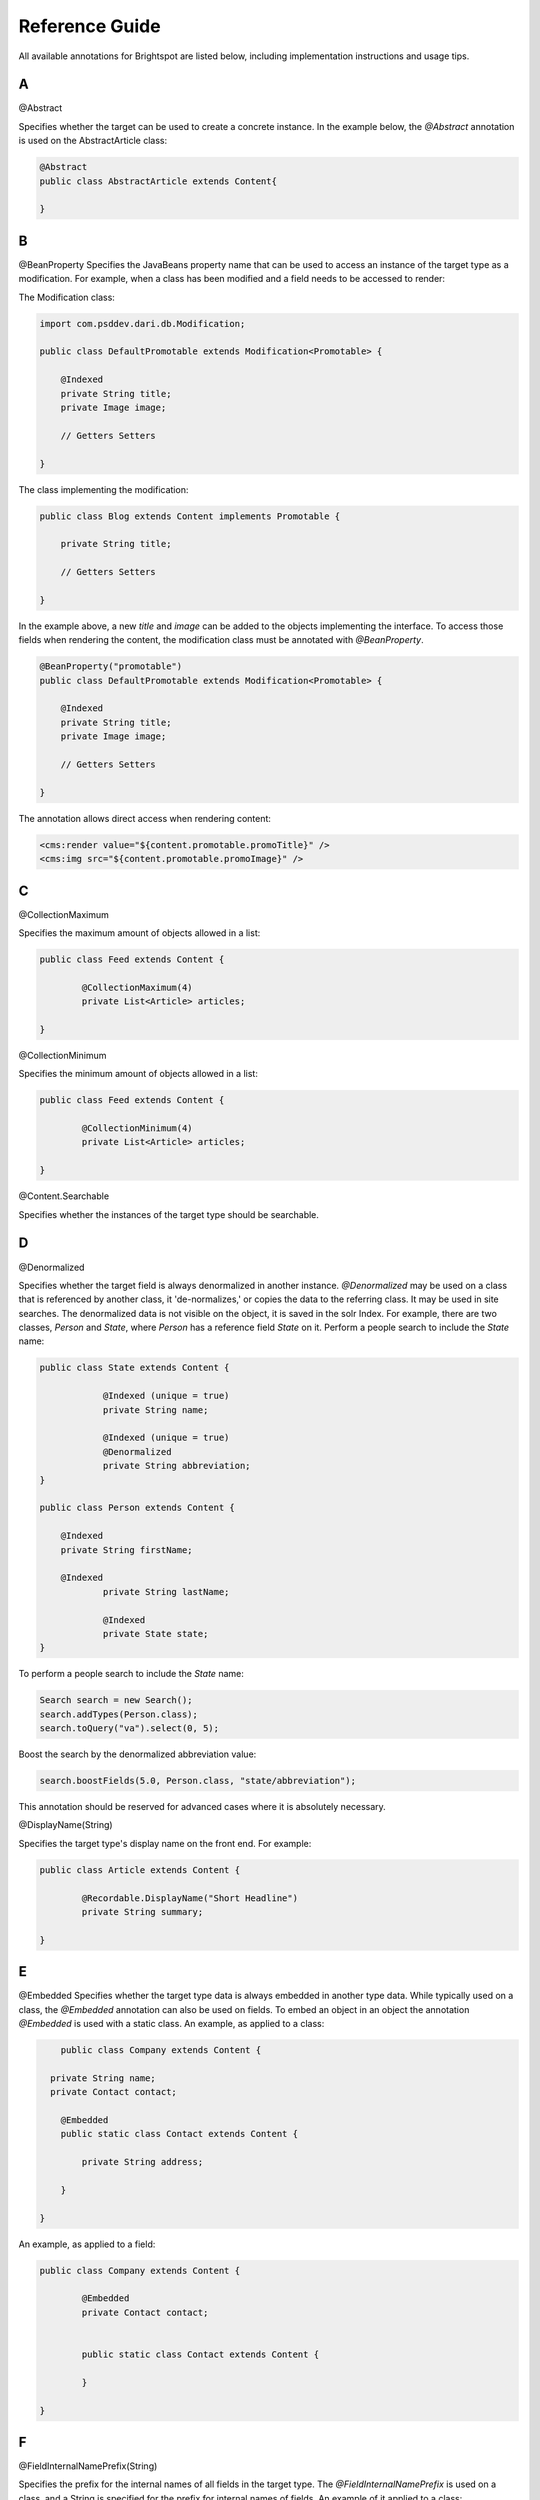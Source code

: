 Reference Guide
---------------

All available annotations for Brightspot are listed below, including implementation instructions and usage tips.

A
~
@Abstract

Specifies whether the target can be used to create a concrete instance. In the example below, the `@Abstract` annotation is used on the AbstractArticle class: 

.. code-block:: java

	@Abstract
	public class AbstractArticle extends Content{
	
	}


B
~

@BeanProperty
Specifies the JavaBeans property name that can be used to access an instance of the target type as a modification.
For example, when a class has been modified and a field needs to be accessed to render: 

The Modification class:

.. code-block:: java

    import com.psddev.dari.db.Modification;

    public class DefaultPromotable extends Modification<Promotable> {

        @Indexed
        private String title;
        private Image image;

        // Getters Setters

    }

The class implementing the modification:

.. code-block:: java

    public class Blog extends Content implements Promotable {

        private String title;
    
        // Getters Setters
    
    }

In the example above, a new `title` and `image` can be added to the objects implementing the interface. To access those fields when rendering the content, the modification class must be annotated with `@BeanProperty`. 

.. code-block:: java

    @BeanProperty("promotable")
    public class DefaultPromotable extends Modification<Promotable> {

        @Indexed
        private String title;
        private Image image;

        // Getters Setters

    }

The annotation allows direct access when rendering content:

.. code-block:: jsp

    <cms:render value="${content.promotable.promoTitle}" />
    <cms:img src="${content.promotable.promoImage}" />   

C
~

@CollectionMaximum

Specifies the maximum amount of objects allowed in a list:

.. code-block:: java

	public class Feed extends Content {
	
		@CollectionMaximum(4)
		private List<Article> articles;
		
	}	

@CollectionMinimum 

Specifies the minimum amount of objects allowed in a list:

.. code-block:: java

	public class Feed extends Content {
	
		@CollectionMinimum(4)
		private List<Article> articles;
		
	}

@Content.Searchable

Specifies whether the instances of the target type should be searchable.

D
~

@Denormalized

Specifies whether the target field is always denormalized in another instance.
`@Denormalized` may be used on a class that is referenced by another class, it 'de-normalizes,' or copies the data to the referring class. It may be used in site searches. The denormalized data is not visible on the object, it is saved in the solr Index. For example, there are two classes, `Person` and `State`, where `Person` has a reference field `State` on it. Perform a people search to include the `State` name: 

.. code-block:: java

    public class State extends Content {

		@Indexed (unique = true)
		private String name;

		@Indexed (unique = true)
		@Denormalized
		private String abbreviation;
    }
    
    public class Person extends Content {

    	@Indexed
    	private String firstName;

    	@Indexed
		private String lastName;

		@Indexed
		private State state;
    }

To perform a people search to include the `State` name:     

.. code-block:: java

    Search search = new Search();
    search.addTypes(Person.class);
    search.toQuery("va").select(0, 5);

Boost the search by the denormalized abbreviation value:

.. code-block:: java

    search.boostFields(5.0, Person.class, "state/abbreviation");

This annotation should be reserved for advanced cases where it is absolutely necessary.

@DisplayName(String)

Specifies the target type's display name on the front end. For example:

.. code-block:: java

	public class Article extends Content {
	
		@Recordable.DisplayName("Short Headline")
		private String summary;
		
	}

E
~

@Embedded
Specifies whether the target type data is always embedded in another type data. While typically used on a class, the `@Embedded` annotation can also be used on fields. To embed an object in an object the annotation `@Embedded` is used with a static class. An example, as applied to a class: 

.. code-block:: java

	public class Company extends Content {

      private String name;
      private Contact contact;

        @Embedded
        public static class Contact extends Content {

            private String address;

        }

    }

An example, as applied to a field:

.. code-block:: java

	public class Company extends Content {
	
		@Embedded
		private Contact contact;
		
		
		public static class Contact extends Content {
		
		}
		
	}

F
~

@FieldInternalNamePrefix(String)

Specifies the prefix for the internal names of all fields in the target type. The `@FieldInternalNamePrefix` is used on a class, and a String is specified for the prefix for internal names of fields. An example of it applied to a class:

.. code-block:: java

	@Recordable.FieldInternalNamePrefix("SimpleBlog")
	public class BlogPost extends Content {
	
	}

I
~

@Ignored

Specifies whether the target field is ignored. The **@Ignored** annotation is used on fields. An example applied to a field:

.. code-block:: java

	public class Article extends Content {
	
		@Ignored
		protected boolean published = false;
		
	}

@Indexed

Specifies whether the target field value is indexed. The `@Indexed` annotation defines data against which queries may be run. To prevent performance problems, the annotation should not be applied to all fields in an object. An example of an indexed headline field:

.. code-block:: java

	public class Article extends Content {

    	@Indexed
    	private String headline;
    	private ReferentialText body;
    	private List<tag> tags;
    	private Set<string> keywords;

    	// Getters and Setters

	}

@InternalName(String)

Specifies the target type's internal name. The `@InternalName` annotation is used both for classes and fields. An example applied to a class:

.. code-block:: java

	@InternalName("Old")
	public class MigratedBlogPost extends Content {
	
	}
	
An example applied to a field:

.. code-block:: java

	public class BlogPost extends Content {
	
		@InternalName("oldBlogTitle")
		private Title oldTitle;
		
	}

L
~

@LazyLoad

Internal annotation to designate that the fields in the target type are lazily loaded. The `@LazyLoad` annotation is applied to a class. For example, if there are several images in a photo gallery, to facilitate easy browsing through the images for the user, the photo gallery class may be annotated with `@LazyLoad`:

.. code-block:: java

	@LazyLoad
	public class PhotoGallery extends Content {
	
		private String title;
		private ReferentialText description;
		private List<Image> items;
		
	}

M
~

@Maximum(double)

Specifies the maximum numeric value or string length of the target field.

.. code-block:: java

	public class Movie extends Content {
	
		@ToolUi.Note("On a scale of 1 to 10")
		@Minimum(1)
		@Maximum(2)
		private int rating;
		
	}

@Minimum(double)

Specifies the minimum numeric value or string length of the target field.
	

.. code-block:: java

	public class Movie extends Content {
	
		@ToolUi.Note("On a scale of 1 to 10")
		@Minimum(1)
		@Maximum(2)
		private int rating;
		
	}

P
~

@PageStage.UpdateClass
Specifies the `PageStage.Updatable` class that will update the PageStage for all instances of the target type. If the class directly implements `PageStage.Updatable`, this will run after.

R
~

@Recordable.Abstract
Specifies whether the target type is abstract and can't be used to create a concrete instance.

@Recordable.BeanProperty
Specifies the JavaBeans property name that can be used to access an instance of the target type as a modification.
For example, given the following modification:

.. code-block:: java

	@Modification.BeanProperty("css")
	class CustomCss extends Modification<Object> {
		public String getBodyClass() {
			return getOriginalObject().getClass().getName().replace('.', '_');
		}
	} 

The following becomes valid and will invoke the getBodyClass above, even if the content object doesn't define a getCss method.

.. code-block:: jsp

	${content.css.bodyClass}

@Recordable.BootstrapPackages

@Recordable.BootstrapTypeMappable

@Recordable.DisplayName

Specifies the target's display name.

@Recordable.Embedded

Specifies whether the target data is always embedded within another instance.

@Recordable.Groups

@Recordable.InternalName

Specifies the target's internal name.

@Recordable.JunctionField

Specifies the name of the field in the junction query that should be used to populate the target field. Given two objects, Video and Playlist, JunctionField would allow the population of a list of videos for a playlist, on the Playlist object, by having each Video object contain a reference to the Playlist it is in.

Video object:

.. code-block:: java

	public class Video extends Content { 

		private String name;
		private StorageItem videoFile;

		@Indexed 
		private Playlist playlist; 
	} 

The Playlist object:

.. code-block:: java

	public class Playlist extends Content { 

		private String name; 

		@Indexed 
		@Recordable.JunctionField("playlist") 
		private List<video> videos; 
	} 

@Recordable.JunctionPositionField

Specifies the name of the position field in the junction query that should be used to order the collection in the target field.
	
@Recordable.LabelFields(String[])

Specifies the field names that are used to retrieve the labels of the objects represented by the target type. The `@LabelFields` annotation is used on a class. In the example below, the `name` field is used to retrieve the object labels:

.. code-block:: java

	@Recordable.LabelFields("name")
	public class Author extends Content {
	
		@Required
    	private String name;
    	
    }

@Recordable.MetricValue

Specifies the field in which the metric is recorded. This annotation is only applicable to Metric fields. It allows you to specify which MetricInterval to use when storing Metric values. The default is MetricInterval.Hourly.class, so this annotation is optional.

For example, using an interval of None eliminates the time series component of the Metric value.

.. code-block:: java

    @MetricValue(interval = com.psddev.dari.db.MetricInterval.None.class)
    Metric myMetric;

It is also possible to reference a setting key that holds the name of the class to use:

.. code-block:: java

    @MetricValue(intervalSetting = "analytics/metricIntervalClass")
    Metric myMetric;

Update `context.xml` as follows:

.. code-block:: xml

    <Environment name="analytics/metricIntervalClass" type="java.lang.String" value="com.psddev.dari.db.MetricInterval$Minutely" override="false" />    

@Recordable.PreviewField

Specifies the field name used to retrieve the previews of the objects represented by the target type. This annotation is typically used on image and video classes. For example, when `@PreviewField` is used on an image object, the `file` field name is used to retrieve the preview:

.. code-block:: java

	@Recordable.PreviewField("file")
	public class Image extends Content {
		private String name;
		private StorageItem file;
		private String altText;
		
	}

@Recordable.SourceDatabaseClass

Specifies the source database class for the target type.

@Recordable.SourceDatabaseName

Specifies the source database name for the target type. The annotation is applied to a class.

@Regex(String)

Specifies the regular expression pattern that the target field value must match. This annotation is typically used on fields. For example:

.. code-block:: java

	public class Author extends Content {
	
		private String name;
		
		@Recordable.Regex("(^.*)([a-f||\\d]{8}-[a-f||\\d]{4}-[a-f||\\d]{4}-[a-f||\\d]{4}-[a-f||\\d]{12})$")
		private String email;
		
	}

@Renderer.EmbedPath

Specifies the servlet path used to render instances of the target type when embedded in another page.

@Renderer.EmbedPreviewWidth

Specifies the width (in pixels) of the preview for the instances of the target type.

@Renderer.LayoutPath("/render/common/page-container.jsp")

The LayoutPath annotation provides a path to a file that renders the layout of the page. This is often a common page container, providing the ```<head>``` section of pages (with stylesheets), as well as a common header and footer for all pages.

If a content type is used to power an entire page (Article / Homepage / Contact Us Page), it must have a `@Renderer.LayoutPath` annotation to define the page layout.

Example Layout Path File:

.. code-block:: jsp

	<!DOCTYPE html>

	<%@ taglib prefix="c" uri="http://java.sun.com/jsp/jstl/core" %>
	<%@ taglib prefix="fn" uri="http://java.sun.com/jsp/jstl/functions" %>
	<%@ taglib prefix="fmt" uri="http://java.sun.com/jsp/jstl/fmt" %>
	<%@ taglib prefix="cms" uri="http://psddev.com/cms" %>


	<html>
	<head>
		<title>${seo.title}</title>
	</head>
	<body>
		<div class="container">
			<cms:render value="${mainContent}"/>
		</div>
	</body>
	</html>


@Renderer.Path("/render/model/article-object.jsp")

The Path annotation renders the properties within the content type it is attached to. It is called when the content is accessed, allowing it to render itself. 

If a content type is used to power an entire page (Article / Homepage / Contact Us Page), it must have a `@Renderer.Path` annotation which is used to render the content data (Article headline / Body Text).

Rendering Annotations - Template/Page

.. code-block:: java

	@Renderer.LayoutPath("/render/common/page-container.jsp")
	@Renderer.Path("/render/model/article-object.jsp")
	public class Article extends Content {
		
		@Indexed
		private String headline;
		private Author author;
		private ReferentialText bodyText;
		
		// Getters and Setters
		
			
	}

@Required 
Specifies whether the target field value is required. This is a field annotation that ensures that the field it is applied to is mandatory for the user. For example, the `headline` field is required for an Article:

.. code-block:: java

	public class Article extends Content {

    	@Required
    	private String headline;

    	// Getters and Setters

	}

@RichTextElement.Tag

.. code-block:: java

	@Documented
    @ObjectType.AnnotationProcessorClass(TagProcessor.class)
    @Retention(RetentionPolicy.RUNTIME)
    @Target(ElementType.TYPE)
    public @interface Tag {

        String value();
        String initialBody() default "";
        boolean block() default false;
        boolean readOnly() default false;
        boolean root() default false;
        Class<?>[] children() default { };
        String menu() default "";
        String tooltip() default "";
        String[] keymaps() default { };
        double position() default 0d;
    }

`value`: Set the tag name, for example, `foo` in `<foo>bar</foo>`.

`initial body`: When you click the button to insert the element, it will be initialized with this value, for example, `@Tag(value = "foo", initialBody = "bar")` will have the initial value `<foo>bar</foo>`.

`block`: When set to true, 'block' makes it a block level element. A block level element takes up the whole line. Block level elements are useful for things like block quotes: normally, when user presses the button, it only toggles the style on or changes the style of the selection. If `block` is true, even without text selected, it will convert the entire line to bold and wrap it in the tag: `@Tag(value = "blockquote", block = true)`. For example, if the cursor is `|` in `this is a great | quote` - and you press the block quote button, it styles that entire line and wraps it in block quote: `<blockquote>this is a great quote</blockquote>`.

`readOnly`: Makes the tag read only. You can use it in conjuction with an initial body, some precanned text that you want to add that should be treated as a single character but may span multiple characters, or the `RichTextElement#toBody` method that allows you to dynamically change the Rich Text Editor body text that gets displayed, but cannot be edited by the user.

`root` and `children`: Control where the tags can go: with `@Tag(children = { BarRichTextElement.class } FooRichTextElement`, bar can only be placed within foo.

`menu`: Like `@ToolUi.Tab`, common text you can use to group several Rich Text elements together.

`tooltip`: Popup help text.

`keymaps`: Allows keyboard shortcut to be bound to the tag. It looks like `@Tag(keymaps = { "Cmd-B", "Ctrl-B" }`. See the modifier list at https://codemirror.net/doc/manual.html#keymaps.

`position`: Allows precise control over tag display order in the toolbar.

S
~

@SearchResultSelectionGeneratable.ItemTypes

@Seo.DescriptionFields

Specifies an array of field paths that are checked to find the page description from an instance of the target type.

@Seo.KeywordsFields

Specifies an array of field paths that are checked to find the page keywords from an instance of the target type.

@Seo.OpenGraphType

Specifies the Open Graph type of the target type.

@Seo.TitleFields("field")

Specifies an array of field paths that are checked to find the page title from an instance of the target type.

@SolrDatabase.TypeAheadFields

Specifies all fields that are stored for type-ahead from an instance of the target type.

@SourceDatabaseClass

Specifies the source database class for the target type. The annotation is applied to a class. 

@Step(double)

Specifies the step between the minimum and the maximum that the target field must match. This annotation is typically applied to fields. Using the example of the list of Articles, the step between the minimum and maximum number of Articles is 1. 

.. code-block:: java

	public class RSSFeed extends Content {
	
		@Minimum(1) 
		@Step(1)
		@Maximum(4)
		private List<article> articles;
		
	}

T
~

@ToolUi.BulkUpload

Specifies whether the target field should enable and accept files using the Bulk Upload feature. In the example below, the "Images" field in the Image Gallery class will accept files using Bulk Upload:

.. code-block:: java

	public class Gallery extends Content  {

		@Indexed
		private String name;
		private List<Slide> slides;

		@Embedded
		@PreviewField("image/file")
		@Recordable.LabelFields("image/name")
		public static class Slide extends Record implements UbikContent {

			@ToolUi.BulkUpload
			private Image image;
			private String caption;

		}
	}

@ToolUi.CodeType

Specifies the type of input text. Example String fields can be defined as `@ToolUi.CodeType("text/css")` to present inline numbers and CSS code styles. For a full list of valid values, see the [CodeMirror Documentation](http://codemirror.net/mode/). Use the MIME type.

@ToolUi.ColorPicker

Specifies whether the target field should display the color picker. This annotation is typically used for CSS overrides fields. For example:

.. code-block:: java

	public class Module extends Content {
	
		private String name;
		@ToolUi.ColorPicker
        @ToolUi.Note("Title color")
		private String color;
		private String altText;
		
	}

@ToolUi.CompatibleTypes

Specifies an array of compatible types to which the target type may switch. This annotation is applied to a class. For example, a photo gallery object may be able to switch to an Image object:

.. code-block:: java

	@ToolUi.CompatibleTypes(Image.class)
	public class PhotoGallery extends Content {
	
	}

@ToolUi.CssClass

Add a custom CSS class that can style the `.inputContainer`. This annotation is used for a field. In the example below, the `imagePreview` CSS class is provided to allow the editor to preview the image file with the CSS.

.. code-block:: java

	public class Image extends Content {
		
		@ToolUi.CssClass("imagePreview")
		private StorageItem file;
	}
	
@ToolUi.DefaultSortField

Specifies the field to be used as the default sorter. In the example below, the headline is the default sorter for Articles:

.. code-block:: java

	@ToolUi.DefaultSortField("headline")
    public class Article extends Content {
	
		private String headline;
		
	}

@ToolUi.DisplayFirst

Annotate fields added through a class modification to change the default behavior, "appearing first", and order them accordingly. For example, a modification class and the class implementing it:

.. code-block:: java

	import com.psddev.dari.db.Modification;

	public class DefaultPromotable extends Modification<promotable> {

    	@Indexed
    	@DisplayFirst
    	private String promoTitle;
    	@DisplayFirst
    	private Image promoImage;

    	// Getters Setters

	}
	
The Blog class implementing the Promotable modification:

.. code-block:: java

	public class Blog extends Content implements Promotable {

    	private String title;

    	// Getters Setters

	}

When you edit a blog, the `promoTitle` and `promoImage` fields will display before the blog title and other blog fields. 

@ToolUi.DisplayGlobalFilters

@ToolUi.DisplayLast
Annotate fields added through a class modification to change the default behavior, "appearing last," and order them accordingly. For example, a modification class and the class implementing it:

.. code-block:: java

	import com.psddev.dari.db.Modification;

	public class DefaultPromotable extends Modification<promotable> {

    	@Indexed
    	@DisplayLast
    	private String promoTitle;
    	@DisplayLast
    	private Image promoImage;

    	// Getters Setters

	}
	
The Blog class implementing the Promotable modification:

.. code-block:: java

	public class Blog extends Content implements Promotable {

    	private String title;

    	// Getters Setters

	}

When you edit a blog, the `promoTitle` and `promoImage` fields will display after the blog title and other blog fields. 

@ToolUi.DropDown
Specifies whether the target field should be displayed as a drop-down menu. For example, the Author field on an Article object is annotated to allow the user to select the author in a drop down:

.. code-block:: java

	public class Article extends Content {
	
		private String articleName;
		
		@ToolUi.DropDown
		private Author author;
		
	}

@ToolUi.Expanded
Specifies whether the target field should always be expanded in an embedded display. This annotation is applied to fields. For example, applying the annotation to the embedded Contact field will ensure that the properties of the the Contact object will be expanded in the user interface:

.. code-block:: java

	public class Company extends Content {
	
		@Embedded
		@ToolUi.Expanded
		private Contact contact;
		
		
		public static class Contact extends Content {
		
		}
		
	}

@ToolUi.FieldDisplayOrder

@ToolUi.FieldDisplayType
Specifies the internal type used to render the target field. This annotation is applied to fields. For example:

.. code-block:: java

	public class Article extends Content {
	
		@ToolUi.FieldDisplayType("body")
		private ReferentialText body;
		
	}

@ToolUi.FieldSorted
Specifies whether the values in the target field should be sorted before being saved. This annotation is applied to fields. In the example below, the author values in the author field will be sorted before being saved in the article. 

.. code-block:: java

	public class Article extends Content {
	
		@ToolUi.FieldSorted
		private Author author;
		
	}

@ToolUi.Filterable
Specifies whether the target field should be offered as a filterable field in the search interface. A field can be selected as a default filter for a particular object type by adding @Indexed and also by adding the annotation `@ToolUi.Filterable`. This will show up on the global search widget, but not on the sitemap. In the example below, the `active` field will be a default filter for Videos in the search widget:

.. code-block:: java

	public class Video extends Content {
	
		@ToolUi.Filterable
        @Indexed
		private boolean active;
		
	}
	
@ToolUi.GlobalFilter
Specifies whether the target type shows up as a filter that can be applied to any object type in search. This annotation is applied to classes to make them a custom global filter. In the example below, the Client content type is annotated with the `@ToolUi.GlobalFilter` annotation to filter projects by Client:

.. code-block:: java

	@ToolUi.GlobalFilter
	public class Client extends Content {
	
	}

@ToolUi.Heading(String)
Provides a horizontal rule in the content object, allowing new sections to be created with headings. This annotation is applied to fields. All fields following the annotation will be in the new section. For example, all the social handles will be in the Social Info section of the blog post object:

.. code-block:: java

	public class BlogPost extends Content {
	
		@ToolUi.Heading("Social Info")
		private String twitterHandle;
		private String twitterURL;
		
	}

@ToolUi.Hidden
Hide a target field from the UI. This annotation is applied to fields that should no longer be displayed. For example, hiding the author field in the Article object:

.. code-block:: java

	public class Article extends Content {
	
		@ToolUi.Hidden
		private Author author;
		
	}

@ToolUi.IconName
Specifies the name of the icon that represents the target type. For example, an icon named "logo" is created to represent image objects. To associate the icon with the image objects:

.. code-block:: java

	@ToolUi.IconName("logo")
	public class Image extends Content {
	
		private String name;
		private StorageItem file;
		private String altText;
		
	}

@ToolUi.InputProcessorPath()
Specifies the path to the processor used to render and update the target field. This annotation is typically used for fields that have complex value formats. In the example below, the duration of the video is annotated with the `@ToolUi.InputProcessorPath()` annotation:

.. code-block:: java

	public class Video extends Content {
	
		@ToolUi.InputProcessorPath("/path/duration.jsp")
		private Long duration;
		
	}

@ToolUi.InputSearcherPath()

Specifies the path to the searcher used to find a value for the target field. For example, if there is an Author field on an Article object, in order to enter a value for the Author field, Brightspot offers a default search tool to select available Author objects. Annotating the Author field with `@ToolUi.InputSearcherPath()` allows a custom search widget to be used instead of the default Brightspot search tool:

.. code-block:: java

	public class Article extends Content {
	
		@ToolUi.InputSearcherPath("/path/searchWidget.jsp")
		private Author author;
		
	}

@ToolUi.LanguageTag

Specifies the language of the text in the target type or field.

@ToolUi.LayoutPlaceholder

@ToolUi.LayoutPlaceholders

@ToolUi.Main

@ToolUi.Note("String")

To provide the user with an instruction or note for a field in the CMS, use `@ToolUi.Note`. In the UI, the note will appear above the specified field. It can also be added to a class to provide a Note for that object type in the CMS. For example:

.. code-block:: java

	public class Article extends Content {
	
		private String articleName;
		
		@ToolUi.DropDown
		@ToolUi.Note("Select an author name:")
		private Author author;
		
	}

@ToolUi.NoteHtml

Specifies the note, in raw HTML, displayed along with the target in the UI.

The note can also display dynamic content. In the example below, the editor can be alerted to the content that will be used if the field is left blank:

.. code-block:: java

	public class Image extends Content {

		private String name;
		private StorageItem file;
		@ToolUi.NoteHtml("<span data-dynamic-html='${content.name}' will be used as altText if this is left blank"></span>")
		private String altText;
	}

See the `@ToolUi.Placeholder` annotation for more options
 
@ToolUi.NoteRenderer
Renders the note displayed along with a type or a field. 

@ToolUi.NoteRendererClass

Specifies the class that can render the note displayed along with the target in the UI. 

@ToolUi.OnlyPathed
Specifies that the target field may only contain objects with a URL path.

.. code-block:: java

     @ToolUi.OnlyPathed
     private List<Content> linkableContent;

In the example above, the `linkableContent` list field will only collect and display content that have a URL Path.  

@ToolUi.Placeholder("String")

Specifies the target field's placeholder text.

Dynamic content can also be added as placeholder text, using any existing attribute on the content or a dynamic note. This allows the editorial interface to accurately represent any overrides of content that happen on the front end.

In the example below, the name field appears as a placeholder in the altText field of the image object. If you click into the altText field, you can add to or modify the text because of the `editable=true` option, increasing editor efficiency.

.. code-block:: java

	public class Image extends Content {

    	private String name;
    	private StorageItem file;
    	@ToolUi.Placeholder(dynamicText = "${content.name}", editable=true)
    	private String altText;

	}

In the CMS user interface, the placeholder text is shown in grey, which darkens on hover.

.. image:: images/placeholder-text.png

The placeholder text does not provide a value for the field. You can write code to get a default value and use it as placeholder text that serves as a default value, as shown in the example below.

.. code-block:: java

	@Required
	private String title;

	@ToolUi.Placeholder(dynamicText = "${content.shortTitleFallback}", editable = true)
	private String shortTitle;

	// @return the title.
	public String getTitle() {
		return title;
	}

	// @return the shortTitle, falling back to the title if it's missing.
	public String getShortTitle() {
		if (shortTitle != null) {
			return shortTitle;
		} else {
			return getShortTitleFallback();
		}
	}

	// @return the fallback value for the shortTitle.
	public String getShortTitleFallback() {
		return getTitle();
	}    

@ToolUi.PublishButtonText

Changes the text that appears on the Publish button.

For example, to change the text from "Publish" to "Update User:

.. code-block:: java

	@ToolUi.PublishButtonText("Update User")
	public class User extends Content

	}


.. image:: images/publish-button-text.png

@ToolUi.ReadOnly

Specifies that the target field is read-only. For example, an object has an ID field that the editor should not be able to edit: 

.. code-block:: java

    public class Article extends Content {
        
        private String title;
        @ToolUi.ReadOnly
        private String articleID;
        
        //Getters and Setters
        
    }

@ToolUi.Referenceable

Specifies whether the instance of the target type can be referenced (added) by a referential text object (rich text editor). For example, an Image object that needs to be available as an Enhancement must have this annotation:

.. code-block:: java

    @ToolUi.Referenceable
    @Recordable.PreviewField("file")
    @Renderer.Path("/WEB-INF/common/image.jsp")
    public class Image extends Content{
    
        private String name;
	    private StorageItem file;
	    
	    //Getters and Setters
	    
	}

@ToolUi.RichText

Specifies whether the target field should offer rich text editing options. This allows String fields to contain rich text controls. For example, the description field of an Article object is annotated to provide rich text features:

.. code-block:: java

	public class Article extends Content {
	
		private String headline;
		
		@ToolUi.RichText
		private String description;
		
	}

@ToolUi.Secret

Specifies whether the target field display should be scrambled. This is best used for a password field or a field where the data being entered is sensitive. An example applied to a password field:

.. code-block:: java

	public class User extends Content {
	
		private String username;
		
		@ToolUi.Secret
		private String password;
		
	}

@ToolUi.Sortable

Specifies whether the target field should be offered as a sortable field in search. The annotation is applied to a field to allow the search results to be sorted by that field. For example:

.. code-block:: java

	public class Article extends Content {
	
		private String headline;
		
		@ToolUi.Sortable
		private String publishDate;
		
	}

@ToolUi.StandardImageSizes

Specifies the standard image sizes that would be applied to the target field. For example, an image object that needs to have a specified standard size:

.. code-block:: java

    public static class Profile extends Record {

        @Required
        private String name;
        @ToolUi.StandardImageSizes("myProfile")
        private Image image;
    }
    
The Profile class has been defined with the Image object annotated with `@ToolUi.StandardImageSizes("myProfile"). When the image is to be rendered, the size specified for it in the JSP will be referenced. So, for example, the render file for the Profile class is profile.jsp: 

.. code-block:: jsp

    <cms:img src="${content.image}" size="myProfile" />    

@ToolUi.StoragePreviewProcessorPath

Specifies the path to the processor used to render previews of StorageItems fields. It is very similar to @ToolUi.InputProcessorPath, and its usage is identical. It is only applicable to StorageItem fields, and the specified JSP is only responsible for rendering the preview of the uploaded file, not the file upload control. For example:

.. code-block:: java

    @ToolUi.StoragePreviewProcessorPath("/WEB-INF/_plugins/myCustomFilePreview.jsp")
    StorageItem myFile;

Then in myCustomFilePreview.jsp:

.. code-block:: jsp

    <%
        State state = State.getInstance(request.getAttribute("object"));
        ObjectField field = (ObjectField) request.getAttribute("field");
        String fieldName = field.getInternalName();
        StorageItem fieldValue = (StorageItem) state.getValue(fieldName);
        if (fieldValue == null) return; 
    %>

The uploaded file is at `<%=fieldValue.getPath()%>`.

@ToolUi.StorageSetting

This annotation references a settings key that indicates which storage will be used when files are uploaded in the CMS. For example:

.. code-block:: java

    @ToolUi.StorageSetting("local")
    StorageItem myLocalFile;

Then, in context.xml update the following: 

.. code-block:: xml

    <environment name="dari/storage/local/class" override="false" type="java.lang.String" value="com.psddev.dari.util.LocalStorageItem" />
    <!-- etc. -->
    
This overrides the normal behavior of checking `dari/defaultStorage` to determine which storage to use for this field only.

@ToolUi.SuggestedMaximum(int)

This annotation is used to indicate a suggested upper limit on the length of the field.
The value passed to the annotation is the limiting value.  When a user is modifying the annotated field, an indicator will appear when the input size has exceeded the specified limit. For Example:

.. code-block:: java

	public class Article extends Content {
	
		@ToolUi.SuggestedMaximum(150)
		//The suggested length of the description field is 150
		private String description;
		
	}

@ToolUi.SuggestedMinimum(int)
This annotation is used to indicate a suggested lower limit on the length of the field.
The value passed to the annotation is the limiting value.  When a user is modifying the annotated field, an indicator will appear when the input size falls below the specified limit. For Example:

.. code-block:: java

	public class Article extends Content {
	
		@ToolUi.SuggestedMaximum(10)
		//The description field should be at least 10 characters long
		private String description;
		
	}

@ToolUi.Suggestions

Specifies whether the target field should offer suggestions. This is a field annotation. In the example below, the annotation is applied to the keywords field to enable suggested keywords:

.. code-block:: java

	public class Article extends Content {
	
		 private String headline;
		private ReferentialText body;
		@ToolUi.Suggestions
    	private Set<string> keywords;
    	private Date publishedDate;
    	private Author author;
    	
    }

@ToolUi.Tab("tabName")

Creates a new Tab interface in the content edit view, with the annotated fields appearing in it. All fields following this annotation will be placed in the newly created tab. For example:

.. code-block:: java

	public class BlogPost extends Content {
	
		@ToolUi.RichText
    	private String title;
    	@ToolUi.Note("Small blurb that appears under the title")
    	private String subTitle;
    	private ReferentialText body;
    	
    	@ToolUi.Tab("Social")
    	private String twitterHandle;
    	
    }

@ToolUi.Where

Limits results on the returned objects. For example, `@ToolUi.Where("title ^= a" )` would limit the returned objects to ones whose title starts with the letter "a." You can also use a field in an object. For example, when returning a list of Articles, each with an Author: `@ToolUi.Where("author/name ^= a" )` 

The `@ToolUi.Where` annotation can also be used to limit object types based on a common interface. In the example below, only objects that are taggable can be chosen.

.. code-block:: java

	@ToolUi.Where("groups = com.psddev.brightspot.Taggable") 
	List <objecttype> types; 

@Types(Class<recordable>[])

Specifies the valid types for the target field value. `@Types({Image.class, Video.class, Widget.class})`. The annotation is applied to fields. In the example below, the valid content type to be added to the list of items are the Image and Video types:

.. code-block:: java

	public class Gallery extends Content {
	
		@Types(Image.class, Video.class)
		private List<media> items;
		
	}

U
~

@UpdateTrackable.Names

Specifies the tracker names for target type.

V
~

@Values(String[])

Specifies the valid values for the target field value. The annotation is applied to fields. In the example below, the valid values to select in the team color field are: red, blue, yellow, and green:

.. code-block:: java

	public class Team extends Content {
	
		private String teamName; 
		
		@Values("Red", "Blue", "Yellow", "Green")
		private String teamColor;
		
	}

